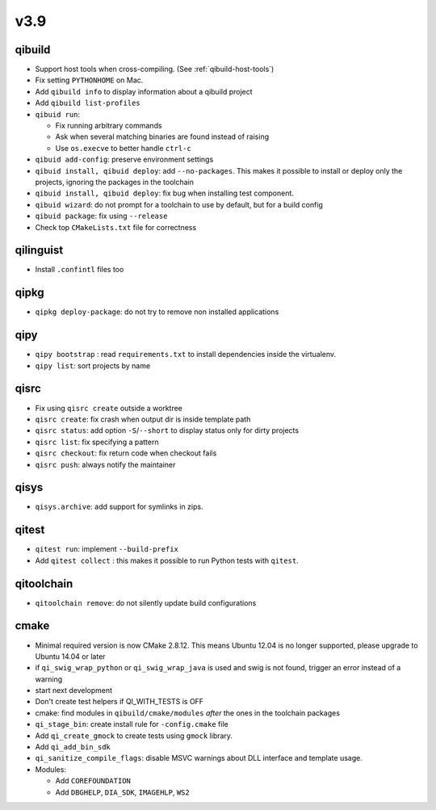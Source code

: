 v3.9
====

qibuild
-------

* Support host tools when cross-compiling. (See :ref:`qibuild-host-tools`)

* Fix setting ``PYTHONHOME`` on Mac.

* Add ``qibuild info`` to display information about a qibuild project
* Add ``qibuild list-profiles``

* ``qibuid run``:

  * Fix running arbitrary commands
  * Ask when several matching binaries are found instead of raising
  * Use ``os.execve`` to better handle ``ctrl-c``

* ``qibuid add-config``: preserve environment settings

* ``qibuid install, qibuid deploy``: add ``--no-packages``. This makes it
  possible to install or deploy only the projects, ignoring the packages in
  the toolchain
* ``qibuid install, qibuid deploy``: fix bug when installing test component.

* ``qibuid wizard``: do not prompt for a toolchain to use by default, but for a
  build config

* ``qibuid package``: fix using ``--release``

* Check top ``CMakeLists.txt`` file for correctness

qilinguist
-----------

* Install ``.confintl`` files too

qipkg
-----

* ``qipkg deploy-package``: do not try to remove non installed applications

qipy
----

* ``qipy bootstrap`` : read ``requirements.txt`` to install dependencies
  inside the virtualenv.
* ``qipy list``: sort projects by name

qisrc
-----

* Fix using ``qisrc create`` outside a worktree
* ``qisrc create``: fix crash when output dir is inside template path
* ``qisrc status``: add option ``-S``/``--short`` to display status only for
  dirty projects
* ``qisrc list``: fix specifying a pattern
* ``qisrc checkout``: fix return code when checkout fails
* ``qisrc push``: always notify the maintainer

qisys
-----

* ``qisys.archive``: add support for symlinks in zips.

qitest
------

* ``qitest run``: implement ``--build-prefix``
* Add ``qitest collect`` : this makes it possible to run Python tests with
  ``qitest``.

qitoolchain
-----------

* ``qitoolchain remove``: do not silently update build configurations

cmake
-----

* Minimal required version is now CMake 2.8.12. This means Ubuntu 12.04 is
  no longer supported, please upgrade to Ubuntu 14.04 or later
* if ``qi_swig_wrap_python`` or ``qi_swig_wrap_java`` is used and swig is not
  found, trigger an error instead of a warning
* start next development
* Don't create test helpers if QI_WITH_TESTS is OFF
* cmake: find modules in ``qibuild/cmake/modules`` *after* the ones in the
  toolchain packages
* ``qi_stage_bin``: create install rule for ``-config.cmake`` file
* Add ``qi_create_gmock`` to create tests using ``gmock`` library.
* Add ``qi_add_bin_sdk``
* ``qi_sanitize_compile_flags``: disable MSVC warnings about DLL interface and
  template usage.

* Modules:

  * Add ``COREFOUNDATION``
  * Add ``DBGHELP``, ``DIA_SDK``, ``IMAGEHLP``, ``WS2``
